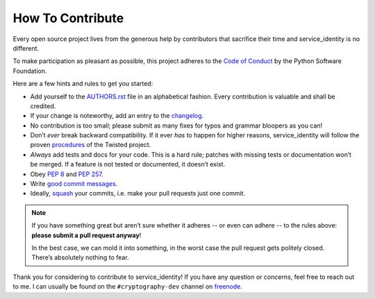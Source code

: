 How To Contribute
=================

Every open source project lives from the generous help by contributors that sacrifice their time and service_identity is no different.

To make participation as pleasant as possible, this project adheres to the `Code of Conduct`_ by the Python Software Foundation.

Here are a few hints and rules to get you started:

- Add yourself to the AUTHORS.rst_ file in an alphabetical fashion.
  Every contribution is valuable and shall be credited.
- If your change is noteworthy, add an entry to the changelog_.
- No contribution is too small; please submit as many fixes for typos and grammar bloopers as you can!
- Don’t *ever* break backward compatibility.
  If it ever *has* to happen for higher reasons, service_identity will follow the proven procedures_ of the Twisted project.
- *Always* add tests and docs for your code.
  This is a hard rule; patches with missing tests or documentation won’t be merged.
  If a feature is not tested or documented, it doesn’t exist.
- Obey `PEP 8`_ and `PEP 257`_.
- Write `good commit messages`_.
- Ideally, squash_ your commits, i.e. make your pull requests just one commit.

.. note::
   If you have something great but aren’t sure whether it adheres -- or even can adhere -- to the rules above: **please submit a pull request anyway**!

   In the best case, we can mold it into something, in the worst case the pull request gets politely closed.
   There’s absolutely nothing to fear.

Thank you for considering to contribute to service_identity!
If you have any question or concerns, feel free to reach out to me.
I can usually be found on the ``#cryptography-dev`` channel on freenode_.


.. _squash: http://gitready.com/advanced/2009/02/10/squashing-commits-with-rebase.html
.. _`PEP 8`: http://www.python.org/dev/peps/pep-0008/
.. _`PEP 257`: http://www.python.org/dev/peps/pep-0257/
.. _`good commit messages`: http://tbaggery.com/2008/04/19/a-note-about-git-commit-messages.html
.. _`Code of Conduct`: http://www.python.org/psf/codeofconduct/
.. _changelog: https://github.com/hynek/service_identity/blob/master/docs/changelog.rst
.. _AUTHORS.rst: https://github.com/hynek/service_identity/blob/master/AUTHORS.rst
.. _procedures: http://twistedmatrix.com/trac/wiki/CompatibilityPolicy
.. _`freenode`: http://freenode.net
